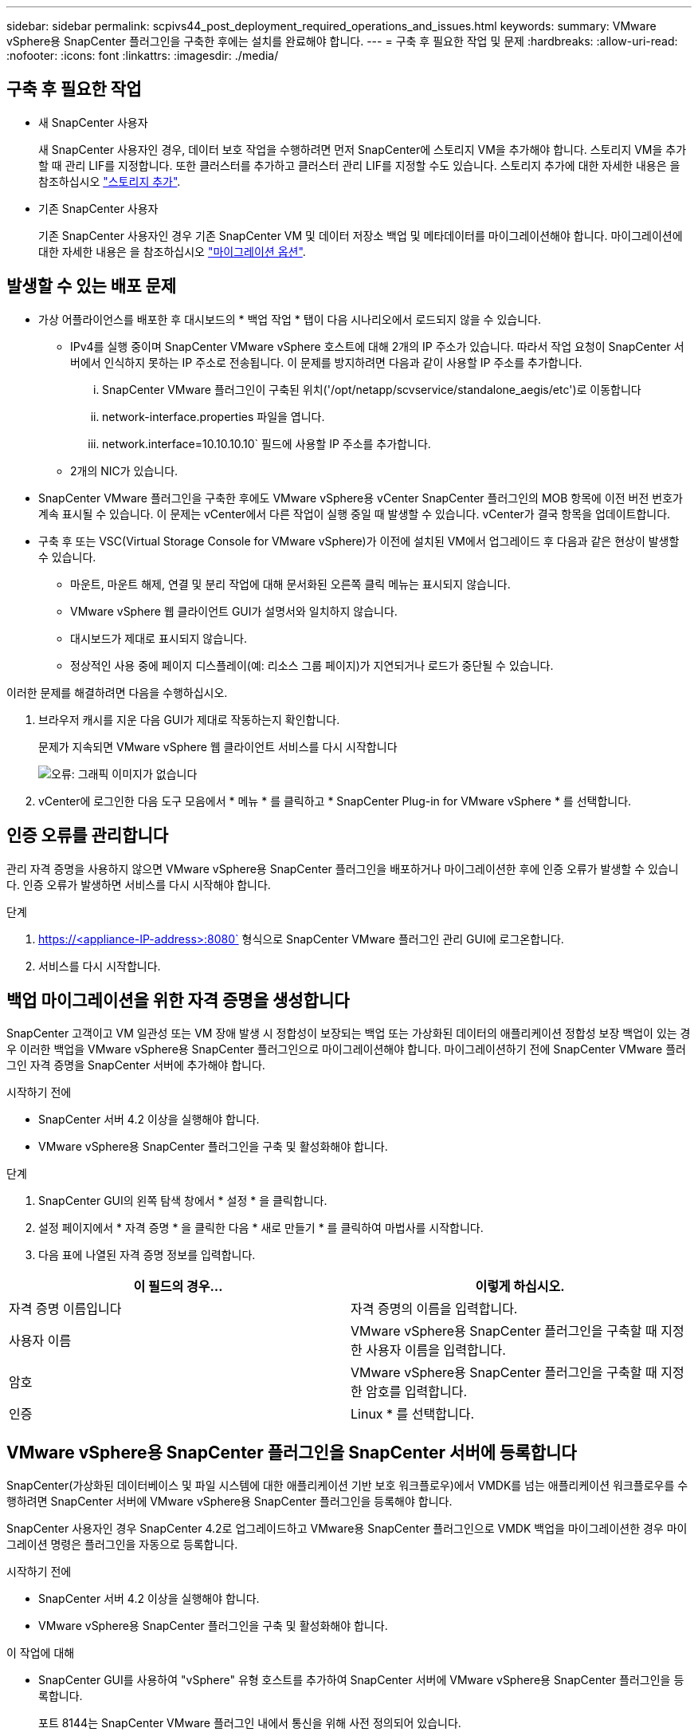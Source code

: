 ---
sidebar: sidebar 
permalink: scpivs44_post_deployment_required_operations_and_issues.html 
keywords:  
summary: VMware vSphere용 SnapCenter 플러그인을 구축한 후에는 설치를 완료해야 합니다. 
---
= 구축 후 필요한 작업 및 문제
:hardbreaks:
:allow-uri-read: 
:nofooter: 
:icons: font
:linkattrs: 
:imagesdir: ./media/




== 구축 후 필요한 작업

* 새 SnapCenter 사용자
+
새 SnapCenter 사용자인 경우, 데이터 보호 작업을 수행하려면 먼저 SnapCenter에 스토리지 VM을 추가해야 합니다. 스토리지 VM을 추가할 때 관리 LIF를 지정합니다. 또한 클러스터를 추가하고 클러스터 관리 LIF를 지정할 수도 있습니다. 스토리지 추가에 대한 자세한 내용은 을 참조하십시오 link:scpivs44_add_storage_01.html["스토리지 추가"^].

* 기존 SnapCenter 사용자
+
기존 SnapCenter 사용자인 경우 기존 SnapCenter VM 및 데이터 저장소 백업 및 메타데이터를 마이그레이션해야 합니다. 마이그레이션에 대한 자세한 내용은 을 참조하십시오 link:scpivs44_migrate.html#migration-options.html["마이그레이션 옵션"^].





== 발생할 수 있는 배포 문제

* 가상 어플라이언스를 배포한 후 대시보드의 * 백업 작업 * 탭이 다음 시나리오에서 로드되지 않을 수 있습니다.
+
** IPv4를 실행 중이며 SnapCenter VMware vSphere 호스트에 대해 2개의 IP 주소가 있습니다. 따라서 작업 요청이 SnapCenter 서버에서 인식하지 못하는 IP 주소로 전송됩니다. 이 문제를 방지하려면 다음과 같이 사용할 IP 주소를 추가합니다.
+
... SnapCenter VMware 플러그인이 구축된 위치('/opt/netapp/scvservice/standalone_aegis/etc')로 이동합니다
... network-interface.properties 파일을 엽니다.
... network.interface=10.10.10.10` 필드에 사용할 IP 주소를 추가합니다.


** 2개의 NIC가 있습니다.


* SnapCenter VMware 플러그인을 구축한 후에도 VMware vSphere용 vCenter SnapCenter 플러그인의 MOB 항목에 이전 버전 번호가 계속 표시될 수 있습니다. 이 문제는 vCenter에서 다른 작업이 실행 중일 때 발생할 수 있습니다. vCenter가 결국 항목을 업데이트합니다.
* 구축 후 또는 VSC(Virtual Storage Console for VMware vSphere)가 이전에 설치된 VM에서 업그레이드 후 다음과 같은 현상이 발생할 수 있습니다.
+
** 마운트, 마운트 해제, 연결 및 분리 작업에 대해 문서화된 오른쪽 클릭 메뉴는 표시되지 않습니다.
** VMware vSphere 웹 클라이언트 GUI가 설명서와 일치하지 않습니다.
** 대시보드가 제대로 표시되지 않습니다.
** 정상적인 사용 중에 페이지 디스플레이(예: 리소스 그룹 페이지)가 지연되거나 로드가 중단될 수 있습니다.




이러한 문제를 해결하려면 다음을 수행하십시오.

. 브라우저 캐시를 지운 다음 GUI가 제대로 작동하는지 확인합니다.
+
문제가 지속되면 VMware vSphere 웹 클라이언트 서비스를 다시 시작합니다

+
image:scpivs44_image5.png["오류: 그래픽 이미지가 없습니다"]

. vCenter에 로그인한 다음 도구 모음에서 * 메뉴 * 를 클릭하고 * SnapCenter Plug-in for VMware vSphere * 를 선택합니다.




== 인증 오류를 관리합니다

관리 자격 증명을 사용하지 않으면 VMware vSphere용 SnapCenter 플러그인을 배포하거나 마이그레이션한 후에 인증 오류가 발생할 수 있습니다. 인증 오류가 발생하면 서비스를 다시 시작해야 합니다.

.단계
. https://<appliance-IP-address>:8080` 형식으로 SnapCenter VMware 플러그인 관리 GUI에 로그온합니다.
. 서비스를 다시 시작합니다.




== 백업 마이그레이션을 위한 자격 증명을 생성합니다

SnapCenter 고객이고 VM 일관성 또는 VM 장애 발생 시 정합성이 보장되는 백업 또는 가상화된 데이터의 애플리케이션 정합성 보장 백업이 있는 경우 이러한 백업을 VMware vSphere용 SnapCenter 플러그인으로 마이그레이션해야 합니다. 마이그레이션하기 전에 SnapCenter VMware 플러그인 자격 증명을 SnapCenter 서버에 추가해야 합니다.

.시작하기 전에
* SnapCenter 서버 4.2 이상을 실행해야 합니다.
* VMware vSphere용 SnapCenter 플러그인을 구축 및 활성화해야 합니다.


.단계
. SnapCenter GUI의 왼쪽 탐색 창에서 * 설정 * 을 클릭합니다.
. 설정 페이지에서 * 자격 증명 * 을 클릭한 다음 * 새로 만들기 * 를 클릭하여 마법사를 시작합니다.
. 다음 표에 나열된 자격 증명 정보를 입력합니다.


|===
| 이 필드의 경우… | 이렇게 하십시오. 


| 자격 증명 이름입니다 | 자격 증명의 이름을 입력합니다. 


| 사용자 이름 | VMware vSphere용 SnapCenter 플러그인을 구축할 때 지정한 사용자 이름을 입력합니다. 


| 암호 | VMware vSphere용 SnapCenter 플러그인을 구축할 때 지정한 암호를 입력합니다. 


| 인증 | Linux * 를 선택합니다. 
|===


== VMware vSphere용 SnapCenter 플러그인을 SnapCenter 서버에 등록합니다

SnapCenter(가상화된 데이터베이스 및 파일 시스템에 대한 애플리케이션 기반 보호 워크플로우)에서 VMDK를 넘는 애플리케이션 워크플로우를 수행하려면 SnapCenter 서버에 VMware vSphere용 SnapCenter 플러그인을 등록해야 합니다.

SnapCenter 사용자인 경우 SnapCenter 4.2로 업그레이드하고 VMware용 SnapCenter 플러그인으로 VMDK 백업을 마이그레이션한 경우 마이그레이션 명령은 플러그인을 자동으로 등록합니다.

.시작하기 전에
* SnapCenter 서버 4.2 이상을 실행해야 합니다.
* VMware vSphere용 SnapCenter 플러그인을 구축 및 활성화해야 합니다.


.이 작업에 대해
* SnapCenter GUI를 사용하여 "vSphere" 유형 호스트를 추가하여 SnapCenter 서버에 VMware vSphere용 SnapCenter 플러그인을 등록합니다.
+
포트 8144는 SnapCenter VMware 플러그인 내에서 통신을 위해 사전 정의되어 있습니다.

+
동일한 SnapCenter 서버 4.2에서 SnapCenter vSphere용 플러그인의 여러 인스턴스를 등록하여 VM에서 애플리케이션 기반 데이터 보호 작업을 지원할 수 있습니다. 여러 SnapCenter Server에서 동일한 VMware vSphere용 SnapCenter 플러그인을 등록할 수 없습니다.

* 연결된 모드의 vCenter의 경우 각 vCenter에 대해 VMware vSphere용 SnapCenter 플러그인을 등록해야 합니다.


.단계
. SnapCenter GUI 왼쪽 탐색 창에서 * 호스트 * 를 클릭합니다.
. 맨 위에 * Managed Hosts * 탭이 선택되어 있는지 확인한 다음 가상 어플라이언스 호스트 이름을 찾아 SnapCenter 서버에서 확인합니다.
. 추가 * 를 클릭하여 마법사를 시작합니다.
. 다음 표에 나열된 대로 * 호스트 추가 * 대화 상자에서 SnapCenter 서버에 추가할 호스트를 지정합니다.
+
|===
| 이 필드의 경우… | 이렇게 하십시오. 


| 호스트 유형 | 호스트 유형으로 * vSphere * 를 선택합니다. 


| 호스트 이름입니다 | 가상 어플라이언스의 IP 주소를 확인합니다. 


| 자격 증명 | 구축 중에 제공된 SnapCenter VMware 플러그인의 사용자 이름과 암호를 입력합니다. 
|===
. 제출 * 을 클릭합니다.
+
VM 호스트가 성공적으로 추가되면 Managed Hosts 탭에 표시됩니다.

. 왼쪽 탐색 창에서 * 설정 * 을 클릭한 다음 * 자격 증명 * 탭을 클릭하고 을 클릭합니다 image:scpivs44_image6.png["오류: 그래픽 이미지가 없습니다"] * 가상 어플라이언스에 대한 자격 증명을 추가하려면 * 를 추가합니다.
. VMware vSphere용 SnapCenter 플러그인을 구축하는 동안 지정된 자격 증명 정보를 제공합니다.
+

NOTE: 인증 필드에 Linux를 선택해야 합니다.



.작업을 마친 후
VMware vSphere용 SnapCenter 플러그인 자격 증명이 수정된 경우 SnapCenter 관리 호스트 페이지를 사용하여 SnapCenter 서버에서 등록을 업데이트해야 합니다.
